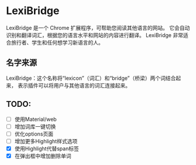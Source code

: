 * LexiBridge

LexiBridge 是一个 Chrome 扩展程序，可帮助您阅读其他语言的网站。
它会自动识别和翻译词汇，根据您的语言水平和网站的内容进行翻译。
LexiBridge 非常适合旅行者、学生和任何想学习新语言的人。


** 名字来源
LexiBridge：这个名称将“lexicon”（词汇）和“bridge”（桥梁）两个词结合起来，
表示插件可以将用户与其他语言的词汇连接起来。


** TODO:

- [ ] 使用Material/web
- [ ] 增加词库一键切换
- [ ] 优化options页面
- [ ] 增加更多Highlight样式选项
- [X] 使用Highlight代替span标签
- [X] 在弹出框中增加删除单词

